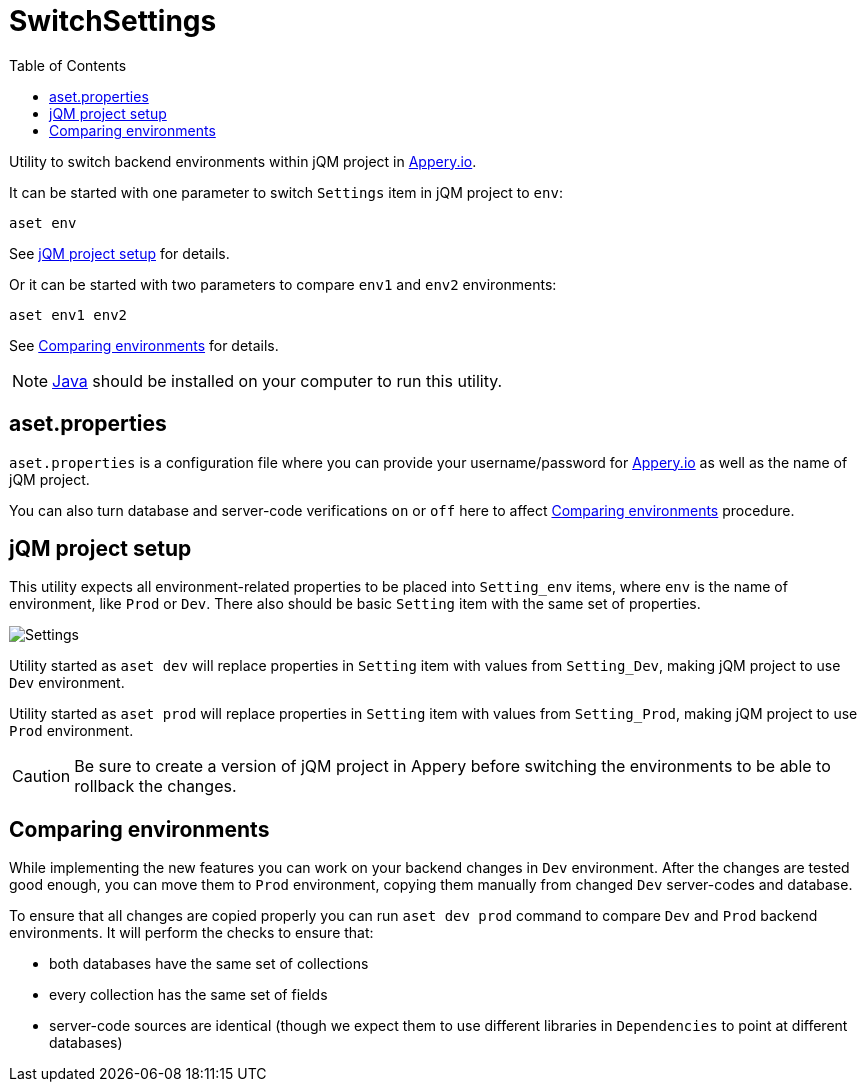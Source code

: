 = SwitchSettings
:toc: right
:icons: font

Utility to switch backend environments within jQM project in link:https://appery.io[Appery.io].


It can be started with one parameter to switch `Settings` item in jQM project to `env`:

```
aset env
```

See <<project_setup>> for details.

Or it can be started with two parameters to compare `env1` and `env2` environments:

```
aset env1 env2
```

See <<comparing_environments>> for details.

NOTE: link:https://java.com[Java] should be installed on your computer to run this utility.

== aset.properties

`aset.properties` is a configuration file where you can provide your username/password
for link:https://appery.io[Appery.io]
as well as the name of jQM project.

You can also turn database and server-code verifications `on` or `off` here to
affect <<comparing_environments>> procedure.

[[project_setup]]
== jQM project setup

This utility expects all environment-related properties to be placed into `Setting_env` items, where `env` is the
name of environment, like `Prod` or `Dev`. There also should be basic `Setting` item with the same set of properties.

image:https://github.com/a-services/SwitchSettings/raw/master/images/settings.png[Settings]

Utility started as `aset dev` will replace properties in `Setting` item with values from `Setting_Dev`,
making jQM project to use `Dev` environment.

Utility started as `aset prod` will replace properties in `Setting` item with values from `Setting_Prod`,
making jQM project to use `Prod` environment.

CAUTION: Be sure to create a version of jQM project in Appery before switching the environments
to be able to rollback the changes.

[[comparing_environments]]
== Comparing environments

While implementing the new features you can work on your backend changes in `Dev` environment.
After the changes are tested good enough, you can move them to `Prod` environment, copying
them manually from changed `Dev` server-codes and database.

To ensure that all changes are copied properly you can run `aset dev prod` command to compare `Dev` and `Prod`
backend environments. It will perform the checks to ensure that:

- both databases have the same set of collections
- every collection has the same set of fields
- server-code sources are identical (though we expect them to use different libraries in `Dependencies` to point at different databases)
